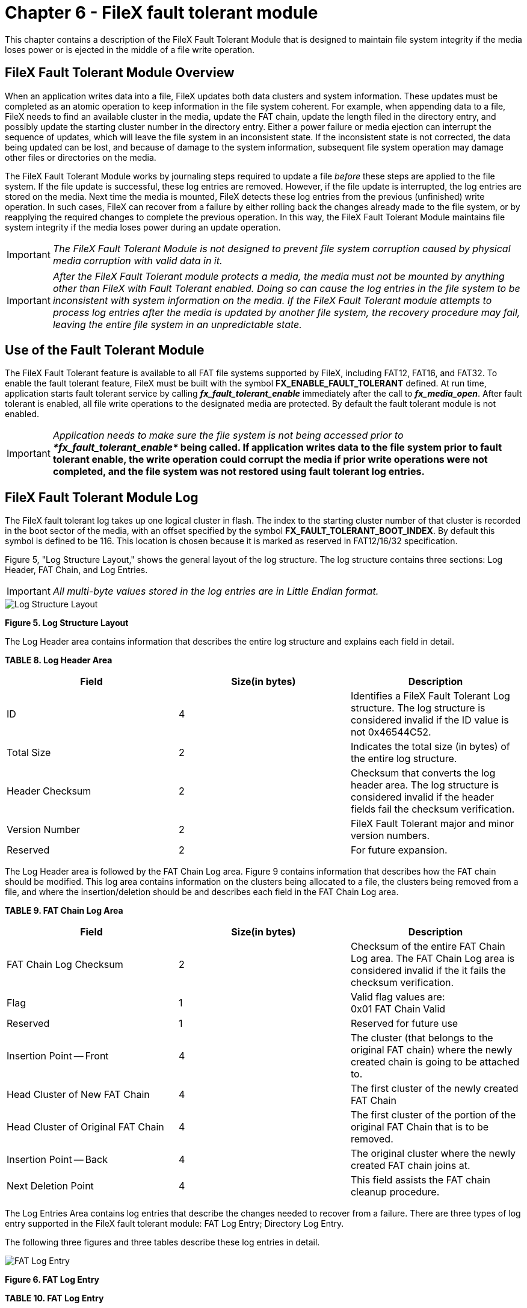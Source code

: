 ////

 Copyright (c) Microsoft
 Copyright (c) 2024-present Eclipse ThreadX contributors
 
 This program and the accompanying materials are made available 
 under the terms of the MIT license which is available at
 https://opensource.org/license/mit.
 
 SPDX-License-Identifier: MIT
 
 Contributors: 
     * Frédéric Desbiens - Initial AsciiDoc version.

////

= Chapter 6 - FileX fault tolerant module
:description: This chapter contains a description of the FileX Fault Tolerant Module that is designed to maintain file system integrity if the media loses power or is ejected in the middle of a file write operation.

This chapter contains a description of the FileX Fault Tolerant Module that is designed to maintain file system integrity if the media loses power or is ejected in the middle of a file write operation.

== FileX Fault Tolerant Module Overview

When an application writes data into a file, FileX updates both data clusters and system information. These updates must be completed as an atomic operation to keep information in the file system coherent. For example, when appending data to a file, FileX needs to find an available cluster in the media, update the FAT chain, update the length filed in the directory entry, and possibly update the starting cluster number in the directory entry. Either a power failure or media ejection can interrupt the sequence of updates, which will leave the file system in an inconsistent state. If the inconsistent state is not corrected, the data being updated can be lost, and because of damage to the system information, subsequent file system operation may damage other files or directories on the media.

The FileX Fault Tolerant Module works by journaling steps required to update a file _before_ these steps are applied to the file system. If the file update is successful, these log entries are removed. However, if the file update is interrupted, the log entries are stored on the media. Next time the media is mounted, FileX detects these log entries from the previous (unfinished) write operation. In such cases, FileX can recover from a failure by either rolling back the changes already made to the file system, or by reapplying the required changes to complete the previous operation. In this way, the FileX Fault Tolerant Module maintains file system integrity if the media loses power during an update operation.

IMPORTANT: _The FileX Fault Tolerant Module is not designed to prevent file system corruption caused by physical media corruption with valid data in it._

IMPORTANT: _After the FileX Fault Tolerant module protects a media, the media must not be mounted by anything other than FileX with Fault Tolerant enabled. Doing so can cause the log entries in the file system to be inconsistent with system information on the media. If the FileX Fault Tolerant module attempts to process log entries after the media is updated by another file system, the recovery procedure may fail, leaving the entire file system in an unpredictable state._

== Use of the Fault Tolerant Module

The FileX Fault Tolerant feature is available to all FAT file systems supported by FileX, including FAT12, FAT16, and FAT32. To enable the fault tolerant feature, FileX must be built with the symbol *FX_ENABLE_FAULT_TOLERANT* defined. At run time, application starts fault tolerant service by calling *_fx_fault_tolerant_enable_* immediately after the call to *_fx_media_open_*. After fault tolerant is enabled, all file write operations to the designated media are protected. By default the fault tolerant module is not enabled.

IMPORTANT: _Application needs to make sure the file system is not being accessed prior to **fx_fault_tolerant_enable*_ being called. If application writes data to the file system prior to fault tolerant enable, the write operation could corrupt the media if prior write operations were not completed, and the file system was not restored using fault tolerant log entries.*

== FileX Fault Tolerant Module Log

The FileX fault tolerant log takes up one logical cluster in flash. The index to the starting cluster number of that cluster is recorded in the boot sector of the media, with an offset specified by the symbol *FX_FAULT_TOLERANT_BOOT_INDEX*. By default this symbol is defined to be 116. This location is chosen because it is marked as reserved in FAT12/16/32 specification.

Figure 5, "Log Structure Layout," shows the general layout of the log structure. The log structure contains three sections: Log Header, FAT Chain, and Log Entries.

IMPORTANT: _All multi-byte values stored in the log entries are in Little Endian format._

image::./media/user-guide/log-structure-layout.png[Log Structure Layout]

*Figure 5. Log Structure Layout*

The Log Header area contains information that describes the entire log structure and explains each field in detail.

*TABLE 8. Log Header Area*

|===
| Field | Size(in bytes) | Description

| ID
| 4
| Identifies a FileX Fault Tolerant Log structure. The log structure is considered invalid if the ID value is not 0x46544C52.

| Total Size
| 2
| Indicates the total size (in bytes) of the entire log structure.

| Header Checksum
| 2
| Checksum that converts the log header area. The log structure is considered invalid if the header fields fail the checksum verification.

| Version Number
| 2
| FileX Fault Tolerant major and minor version numbers.

| Reserved
| 2
| For future expansion.
|===

The Log Header area is followed by the FAT Chain Log area. Figure 9 contains information that describes how the FAT chain should be modified. This log area contains information on the clusters being allocated to a file, the clusters being removed from a file, and where the insertion/deletion should be and describes each field in the FAT Chain Log area.

*TABLE 9. FAT Chain Log Area*

|===
| Field | Size(in bytes) | Description

| FAT Chain Log Checksum
| 2
| Checksum of the entire FAT Chain Log area. The FAT Chain Log area is considered invalid if the it fails the checksum verification.

| Flag
| 1
| Valid flag values are: +
0x01 FAT Chain Valid

| Reserved
| 1
| Reserved for future use

| Insertion Point -- Front
| 4
| The cluster (that belongs to the original FAT chain) where the newly created chain is going to be attached to.

| Head Cluster of New FAT Chain
| 4
| The first cluster of the newly created FAT Chain

| Head Cluster of Original FAT Chain
| 4
| The first cluster of the portion of the original FAT Chain that is to be removed.

| Insertion Point -- Back
| 4
| The original cluster where the newly created FAT chain joins at.

| Next Deletion Point
| 4
| This field assists the FAT chain cleanup procedure.
|===

The Log Entries Area contains log entries that describe the changes needed to recover from a failure. There are three types of log entry supported in the FileX fault tolerant module: FAT Log Entry; Directory Log Entry.

The following three figures and three tables describe these log entries in detail.

image::./media/user-guide/fat-log-entry.png[FAT Log Entry]

*Figure 6. FAT Log Entry*

*TABLE 10. FAT Log Entry*

|===
| Field | Size(in bytes) | Description

| Type
| 2
| Type of Entry, must be FX_FAULT_TOLERANT_FAT_LOG_TYPE

| Size
| 2
| Size of this entry

| Cluster Number
| 4
| Cluster number

| Value
| 4
| Value to be written into the FAT entry
|===

image::./media/user-guide/directory-log-entry.png[Directory Log Entry]

*Figure 7. Directory Log Entry*

*TABLE 11. Directory Log Entry*

|===
| Field | Size(in bytes) | Description

| Type
| 2
| Type of Entry, must be FX_FAULT_TOLERANT_DIRECTORY_LOG_TYPE

| Size
| 2
| Size of this entry

| Sector Offset
| 4
| Offset (in bytes) into the sector where this directory is located.

| Log Sector
| 4
| The sector where the directory entry is located

| Log Data
| Variable
| Content of the directory entry
|===

== Fault Tolerant Protection

After the FileX Fault Tolerant Module starts, it first searches for an existing fault tolerant log file in the media. If a valid log file cannot be found, FileX considers the media unprotected. In this case FileX will create a fault tolerant log file on the media.

IMPORTANT: _FileX is not able to protect a file system if it was corrupted before the FileX Fault Tolerant Module starts._

If a fault tolerant log file is located, FileX checks for existing log entries. A log file with no log entry indicates prior file operation was successful, and all log entries were removed. In this case the application can start using the file system with fault tolerant protection.

However if log entries are located, FileX needs to either complete the prior file operation, or revert the changes already applied to the file system, effectively undo the changes. In either case, after the log entries are applied to the file system, the file system is restored into a coherent state, and application can start using the file system again.

For media protected by FileX, during file update operation, the data portion is written directly to the media. As FileX writes data, it also records any changes needed to be applied to directory entries, FAT table. This information is recorded in the file tolerant log entries. This approach guarantees that updates to the file system occur after the data is written to the media. If the media is ejected during the data-write phase, crucial file system information has not been changed yet. Therefore the file system is not affected by the interruption.

After all the data is successfully written to the media, FileX then follows information in the log entries to applies the changes to system information, one entry at a time. After all the system information is committed to the media, the log entries are removed from the fault tolerant log. At this point, FileX completes the file update operation.

During file update operation, files are not updated in place. The fault tolerant module allocates a sector for the data to write the new data into, and then remove the sector that contains the data to be overwritten, updating related FAT entries to link the new sector into the chian. For situations in which partial data in a cluster needs to be modified, FileX always allocates new clusters, writes the entire data from the old clusters with updated data into the new clusters, then frees up the old clusters. This guarantees that if the file update is interrupted, the original file is intact. The application needs to be aware that under FileX fault tolerant protection, updating data in a file requires the media to have enough free space to hold new data before sectors with old data can be released. If the media doesn't have enough space to hold new data, the update operation fails.
